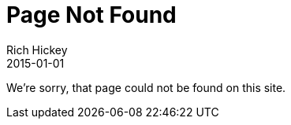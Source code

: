 = Page Not Found
Rich Hickey
2015-01-01
:type: notfound
:toc: macro
:icons: font

ifdef::env-github,env-browser[:outfilesuffix: .adoc]

We're sorry, that page could not be found on this site.
